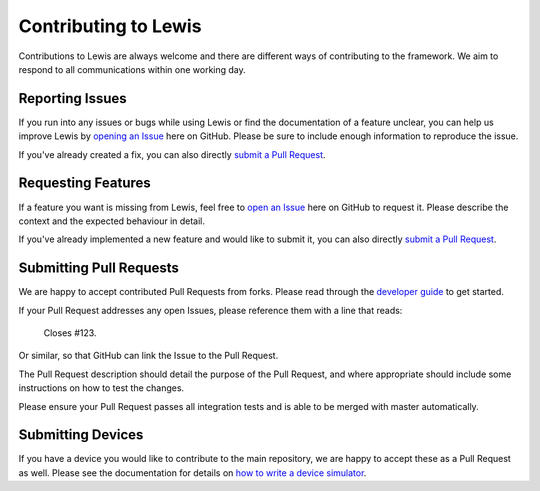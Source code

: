 Contributing to Lewis
=====================

Contributions to Lewis are always welcome and there are different ways of
contributing to the framework. We aim to respond to all communications within
one working day.


Reporting Issues
----------------

If you run into any issues or bugs while using Lewis or find the documentation
of a feature unclear, you can help us improve Lewis by
`opening an Issue <https://github.com/DMSC-Instrument-Data/lewis/issues/new>`__
here on GitHub. Please be sure to include enough information to reproduce the
issue.

If you've already created a fix, you can also directly
`submit a Pull Request <#submitting-pull-requests>`__.


Requesting Features
-------------------

If a feature you want is missing from Lewis, feel free to
`open an Issue <https://github.com/DMSC-Instrument-Data/lewis/issues/new>`__
here on GitHub to request it. Please describe the context and the expected
behaviour in detail.

If you've already implemented a new feature and would like to submit it, you
can also directly `submit a Pull Request <#submitting-pull-requests>`__.


Submitting Pull Requests
------------------------

We are happy to accept contributed Pull Requests from forks. Please read through the
`developer guide <http://lewis.readthedocs.io/en/latest/developer_guide/index.html>`__
to get started.

If your Pull Request addresses any open Issues, please reference them with a
line that reads:

    Closes #123.

Or similar, so that GitHub can link the Issue to the Pull Request.

The Pull Request description should detail the purpose of the Pull Request, and
where appropriate should include some instructions on how to test the changes.

Please ensure your Pull Request passes all integration tests and is able to be
merged with master automatically.


Submitting Devices
------------------

If you have a device you would like to contribute to the main repository, we
are happy to accept these as a Pull Request as well. Please see the
documentation for details on
`how to write a device simulator <http://lewis.readthedocs.io/en/latest/developer_guide/writing_devices.html>`__.


